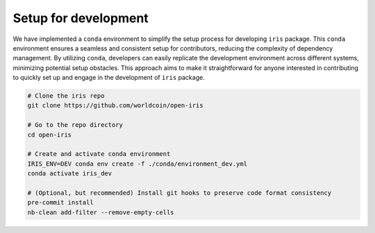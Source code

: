 Setup for development
================================

We have implemented a ``conda`` environment to simplify the setup process for developing ``iris`` package. This ``conda`` environment ensures a seamless and consistent setup for contributors, reducing the complexity of dependency management. By utilizing ``conda``, developers can easily replicate the development environment across different systems, minimizing potential setup obstacles. This approach aims to make it straightforward for anyone interested in contributing to quickly set up and engage in the development of ``iris`` package.

.. code-block:: bash

    # Clone the iris repo
    git clone https://github.com/worldcoin/open-iris

    # Go to the repo directory
    cd open-iris

    # Create and activate conda environment
    IRIS_ENV=DEV conda env create -f ./conda/environment_dev.yml
    conda activate iris_dev

    # (Optional, but recommended) Install git hooks to preserve code format consistency
    pre-commit install
    nb-clean add-filter --remove-empty-cells
